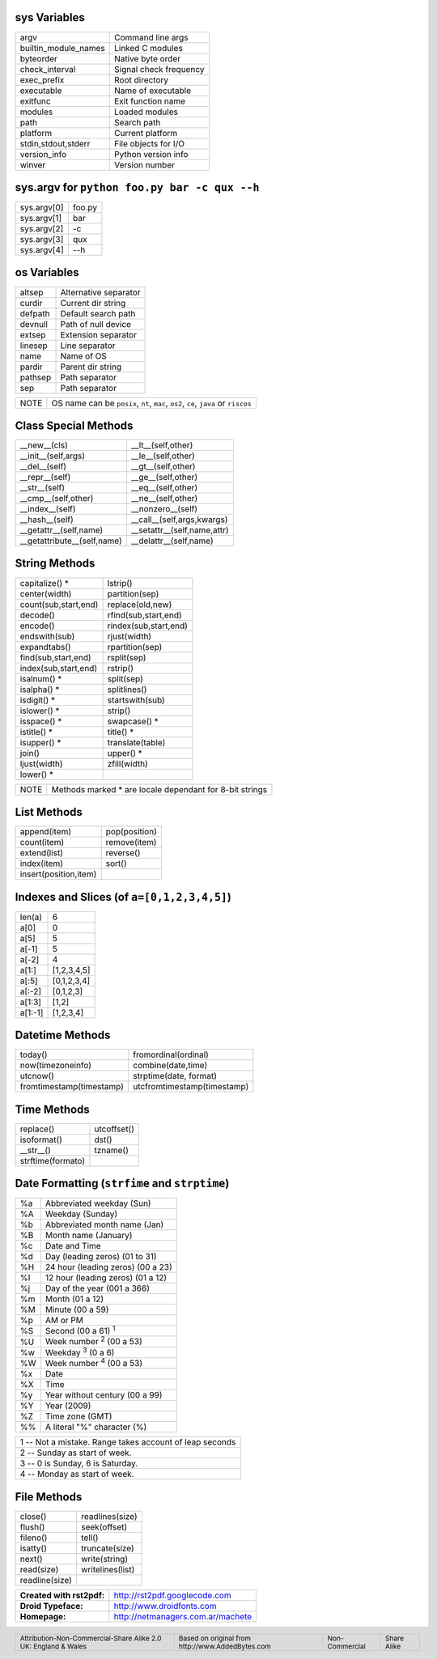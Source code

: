 .. role:: nota

.. role:: small

sys Variables
-------------

==================== ================================
argv                 Command line args
builtin_module_names Linked C modules
byteorder            Native byte order
check_interval       Signal check frequency
exec_prefix          Root directory
executable           Name of executable
exitfunc             Exit function name
modules              Loaded modules
path                 Search path
platform             Current platform
stdin,stdout,stderr  File objects for I/O
version_info         Python version info
winver               Version number
==================== ================================

sys.argv for ``python foo.py bar -c qux --h``
---------------------------------------------

==================== ================================
sys.argv[0]          foo.py
sys.argv[1]          bar
sys.argv[2]          -c
sys.argv[3]          qux
sys.argv[4]          --h
==================== ================================

os Variables
------------

==================== ================================
altsep               Alternative separator
curdir               Current dir string        
defpath              Default search path
devnull              Path of null device             
extsep               Extension separator   
linesep              Line separator      
name                 Name of OS                
pardir               Parent dir string          
pathsep              Path separator   
sep                  Path separator   
==================== ================================

.. class:: extranote

+----------------+--------------------------------------------------+
|    :nota:`NOTE`| OS name can be  ``posix``, ``nt``,               |
|                | ``mac``, ``os2``, ``ce``, ``java`` or ``riscos`` |
+----------------+--------------------------------------------------+

.. raw:: pdf

   Spacer 0 2pt

Class Special Methods
---------------------

=========================== ================================
__new__(cls)                __lt__(self,other)
__init__(self,args)         __le__(self,other)
__del__(self)               __gt__(self,other)
__repr__(self)              __ge__(self,other)
__str__(self)               __eq__(self,other)
__cmp__(self,other)         __ne__(self,other)
__index__(self)             __nonzero__(self)
__hash__(self)              __call__(self,args,kwargs)
__getattr__(self,name)      __setattr__(self,name,attr)
__getattribute__(self,name) __delattr__(self,name)
=========================== ================================

String Methods
--------------

===================== ================================
capitalize() \*       lstrip()
center(width)         partition(sep)
count(sub,start,end)  replace(old,new)
decode()              rfind(sub,start,end)
encode()              rindex(sub,start,end) 
endswith(sub)         rjust(width)
expandtabs()          rpartition(sep)
find(sub,start,end)   rsplit(sep)
index(sub,start,end)  rstrip()
isalnum() \*          split(sep)
isalpha() \*          splitlines()
isdigit() \*          startswith(sub)
islower() \*          strip()
isspace() \*          swapcase() \*
istitle() \*          title() \*
isupper() \*          translate(table)
join()                upper() \*
ljust(width)          zfill(width)
lower() \*
===================== ================================

.. class:: extranote

+----------------+------------------------------------------+
|    :nota:`NOTE`| Methods marked * are locale              |
|                | dependant for 8-bit strings              |
|                |                                          |
+----------------+------------------------------------------+

.. raw:: pdf

   Spacer 0 2pt

List Methods    
------------

===================== ================================
append(item)          pop(position)
count(item)           remove(item)
extend(list)          reverse()
index(item)           sort()
insert(position,item)
===================== ================================

Indexes and Slices (of ``a=[0,1,2,3,4,5]``)
-------------------------------------------

===================== ================================
len(a)                6
a[0]                  0
a[5]                  5
a[-1]                 5
a[-2]                 4
a[1:]                 [1,2,3,4,5]
a[:5]                 [0,1,2,3,4]
a[:-2]                [0,1,2,3]
a[1:3]                [1,2]
a[1:-1]               [1,2,3,4]
===================== ================================

Datetime Methods
----------------

========================= ================================
today()                   fromordinal(ordinal)
now(timezoneinfo)         combine(date,time)
utcnow()                  strptime(date, format)
fromtimestamp(timestamp)  utcfromtimestamp(timestamp)
========================= ================================

Time Methods
------------

========================= ================================
replace()                 utcoffset()
isoformat()               dst()
__str__()                 tzname()
strftime(formato)
========================= ================================

Date Formatting (``strfime`` and ``strptime``)
----------------------------------------------

.. class:: izqfina

== =======================================================
%a Abbreviated weekday (Sun)
%A Weekday (Sunday)
%b Abbreviated month name (Jan)
%B Month name (January)
%c Date and Time
%d Day (leading zeros) (01 to 31)
%H 24 hour (leading zeros) (00 a 23)
%I 12 hour (leading zeros) (01 a 12)
%j Day of the year (001 a 366)
%m Month (01 a 12)
%M Minute (00 a 59)
%p AM or PM
%S Second (00 a 61) :sup:`1`
%U Week number :sup:`2` (00 a 53)
%w Weekday :sup:`3` (0 a 6)
%W Week number :sup:`4` (00 a 53)
%x Date
%X Time
%y Year without century (00 a 99)
%Y Year (2009)
%Z Time zone (GMT)
%% A literal "%" character (%)
== =======================================================

.. class:: tablanotapie

+------------------------------------------------------------------------+
|1 -- Not a mistake. Range takes account of leap seconds                 |
+------------------------------------------------------------------------+
|2 -- Sunday as start of week.                                           |
+------------------------------------------------------------------------+
|3 -- 0 is Sunday, 6 is Saturday.                                        |
+------------------------------------------------------------------------+
|4 -- Monday as start of week.                                           |
+------------------------------------------------------------------------+

File Methods     
------------

===================== ================================
close()               readlines(size)
flush()               seek(offset)
fileno()              tell()
isatty()              truncate(size)
next()                write(string)
read(size)            writelines(list)
readline(size)
===================== ================================

.. class:: tablacreditos

+---------------------------+---------------------------------------+
| **Created with rst2pdf:** | http://rst2pdf.googlecode.com         |
+---------------------------+---------------------------------------+
| **Droid Typeface:**       | http://www.droidfonts.com             |
+---------------------------+---------------------------------------+
| **Homepage:**             | http://netmanagers.com.ar/machete     |
+---------------------------+---------------------------------------+

.. footer::
 
    .. class:: tablapie
 
    +-------------------------------------------------------------------------+----------------------------------------------------------------------+----------------------------------+----------------------------------+
    | :small:`Attribution-Non-Commercial-Share Alike 2.0 UK: England & Wales` | |attrib| :small:`Based on original from http://www.AddedBytes.com`   | |noncomm| :small:`Non-Commercial`| |sharealike| :small:`Share Alike`|
    +-------------------------------------------------------------------------+----------------------------------------------------------------------+----------------------------------+----------------------------------+


.. |attrib| image:: attrib.png
   :width: 8pt
   :align: middle

.. |noncomm| image:: noncomm.png
   :width: 8pt
   :align: middle

.. |sharealike| image:: sharealike.png
   :width: 8pt
   :align: middle

